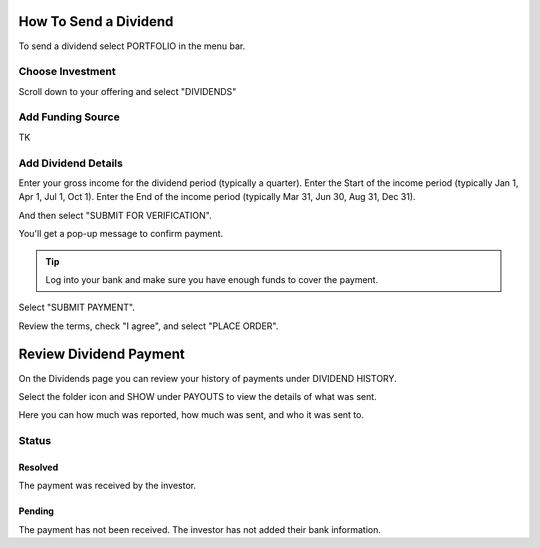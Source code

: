 .. _chroma_fund-account:

.. image:: /images/128.png

How To Send a Dividend
======================

To send a dividend select PORTFOLIO in the menu bar.

.. image:: /images/select_portfolio.png

Choose Investment
-----------------

Scroll down to your offering and select "DIVIDENDS"

.. image:: /images/select_dividends.png

Add Funding Source
------------------

TK

Add Dividend Details
--------------------

Enter your gross income for the dividend period (typically a quarter).
Enter the Start of the income period (typically Jan 1, Apr 1, Jul 1, Oct 1).
Enter the End of the income period (typically Mar 31, Jun 30, Aug 31, Dec 31).

.. image:: /images/select_submitforverification.png

And then select "SUBMIT FOR VERIFICATION".

You'll get a pop-up message to confirm payment.

.. image:: /images/select_submitpayment.png

.. tip:: Log into your bank and make sure you have enough funds to cover the payment.

Select "SUBMIT PAYMENT".

Review the terms, check "I agree", and select "PLACE ORDER".

.. image:: /images/placeorder.png

Review Dividend Payment
=======================

On the Dividends page you can review your history of payments under DIVIDEND HISTORY.

.. image:: /images/dividendhistory.png

Select the folder icon and SHOW under PAYOUTS to view the details of what was sent.

.. image:: /images/select_show.png

Here you can how much was reported, how much was sent, and who it was sent to.

.. image:: /images/dividendhistorypayouts.png

Status
------

Resolved
~~~~~~~~
The payment was received by the investor.

Pending
~~~~~~~

The payment has not been received. The investor has not added their bank information.
